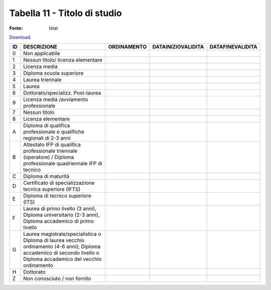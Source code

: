 Tabella 11 - Titolo di studio
=============================

:Fonte: Istat

`Download <https://www.anpr.interno.it/portale/documents/20182/50186/tabella_11.xlsx/9e49f262-ee2a-4d37-8b42-2149ca717977>`_

================================================================================================================================================================================ ================================================================================================================================================================================ ================================================================================================================================================================================ ================================================================================================================================================================================ ================================================================================================================================================================================
ID                                                                                                                                                                               DESCRIZIONE                                                                                                                                                                      ORDINAMENTO                                                                                                                                                                      DATAINIZIOVALIDITA                                                                                                                                                               DATAFINEVALIDITA                                                                                                                                                                
================================================================================================================================================================================ ================================================================================================================================================================================ ================================================================================================================================================================================ ================================================================================================================================================================================ ================================================================================================================================================================================
0                                                                                                                                                                                Non applicabile                                                                                                                                                                                                                                                                                                                                                                                                                                                                                                                                                                                                                                                                                                                    
1                                                                                                                                                                                Nessun titolo/ licenza elementare                                                                                                                                                                                                                                                                                                                                                                                                                                                                                                                                                                                                                                                                                                  
2                                                                                                                                                                                Licenza media                                                                                                                                                                                                                                                                                                                                                                                                                                                                                                                                                                                                                                                                                                                      
3                                                                                                                                                                                Diploma scuola superiore                                                                                                                                                                                                                                                                                                                                                                                                                                                                                                                                                                                                                                                                                                           
4                                                                                                                                                                                Laurea triennale                                                                                                                                                                                                                                                                                                                                                                                                                                                                                                                                                                                                                                                                                                                   
5                                                                                                                                                                                Laurea                                                                                                                                                                                                                                                                                                                                                                                                                                                                                                                                                                                                                                                                                                                             
6                                                                                                                                                                                Dottorato/specializz. Post-laurea                                                                                                                                                                                                                                                                                                                                                                                                                                                                                                                                                                                                                                                                                                  
9                                                                                                                                                                                Licenza media /avviamento professionale                                                                                                                                                                                                                                                                                                                                                                                                                                                                                                                                                                                                                                                                                            
7                                                                                                                                                                                Nessun titolo                                                                                                                                                                                                                                                                                                                                                                                                                                                                                                                                                                                                                                                                                                                      
8                                                                                                                                                                                Licenza elementare                                                                                                                                                                                                                                                                                                                                                                                                                                                                                                                                                                                                                                                                                                                 
A                                                                                                                                                                                Diploma di qualifica professionale e qualifiche regionali di 2-3 anni                                                                                                                                                                                                                                                                                                                                                                                                                                                                                                                                                                                                                                                              
B                                                                                                                                                                                Attestato IFP di qualifica professionale triennale (operatore) / Diploma professionale quadriennale IFP di tecnico                                                                                                                                                                                                                                                                                                                                                                                                                                                                                                                                                                                                                 
C                                                                                                                                                                                Diploma di maturità                                                                                                                                                                                                                                                                                                                                                                                                                                                                                                                                                                                                                                                                                                                
D                                                                                                                                                                                Certificato di specializzazione tecnica superiore (IFTS)                                                                                                                                                                                                                                                                                                                                                                                                                                                                                                                                                                                                                                                                           
E                                                                                                                                                                                Diploma di tecnico superiore (ITS)                                                                                                                                                                                                                                                                                                                                                                                                                                                                                                                                                                                                                                                                                                 
F                                                                                                                                                                                Laurea di primo livello (3 anni), Diploma universitario (2-3 anni), Diploma accademico di primo livello                                                                                                                                                                                                                                                                                                                                                                                                                                                                                                                                                                                                                            
G                                                                                                                                                                                Laurea magistrale/specialistica o Diploma di laurea vecchio ordinamento (4-6 anni); Diploma accademico di secondo livello o Diploma accademico del vecchio ordinamento                                                                                                                                                                                                                                                                                                                                                                                                                                                                                                                                                             
H                                                                                                                                                                                Dottorato                                                                                                                                                                                                                                                                                                                                                                                                                                                                                                                                                                                                                                                                                                                          
Z                                                                                                                                                                                Non conosciuto / non fornito                                                                                                                                                                                                                                                                                                                                                                                                                                                                                                                                                                                                                                                                                                       
================================================================================================================================================================================ ================================================================================================================================================================================ ================================================================================================================================================================================ ================================================================================================================================================================================ ================================================================================================================================================================================
